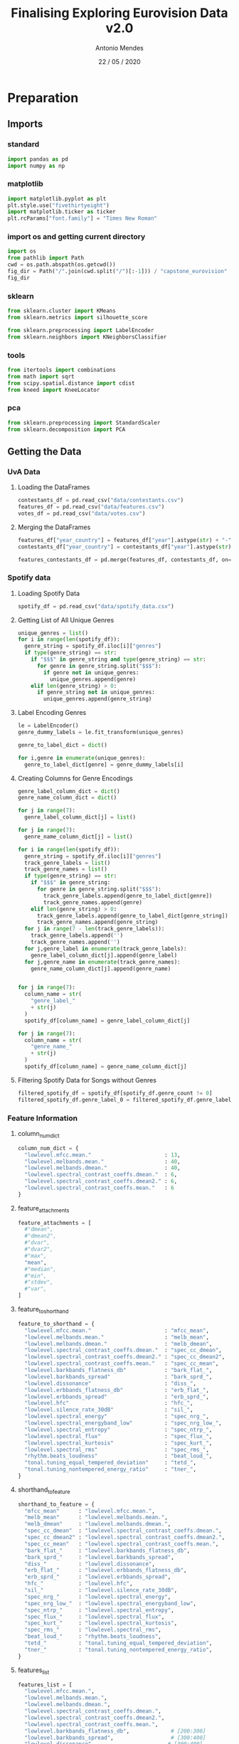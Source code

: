 #+TITLE: Finalising Exploring Eurovision Data  v2.0
#+AUTHOR: Antonio Mendes
#+EMAIL: <antonio.mendes@mlprograms.com>
#+DATE: 22 / 05 / 2020
#+PROPERTY: header-args :exports both :session caps_exp :results value
* Preparation
** Imports
*** standard
#+BEGIN_SRC python 
  import pandas as pd
  import numpy as np
#+END_SRC

#+RESULTS:

*** matplotlib
#+BEGIN_SRC python
  import matplotlib.pyplot as plt
  plt.style.use("fivethirtyeight")
  import matplotlib.ticker as ticker
  plt.rcParams["font.family"] = "Times New Roman"
#+END_SRC

#+RESULTS:

*** import os and getting current directory
#+BEGIN_SRC python
import os
from pathlib import Path
cwd = os.path.abspath(os.getcwd())
fig_dir = Path("/".join(cwd.split("/")[:-1])) / "capstone_eurovision"
fig_dir
#+END_SRC

#+RESULTS:
: /Users/antoniomendes/AUC_code/capstone/capstone_eurovision

*** sklearn
#+BEGIN_SRC python
from sklearn.cluster import KMeans
from sklearn.metrics import silhouette_score

from sklearn.preprocessing import LabelEncoder
from sklearn.neighbors import KNeighborsClassifier
#+END_SRC

#+RESULTS:

*** tools
#+BEGIN_SRC python
from itertools import combinations
from math import sqrt
from scipy.spatial.distance import cdist
from kneed import KneeLocator 
#+END_SRC

#+RESULTS:

*** pca
#+BEGIN_SRC python
from sklearn.preprocessing import StandardScaler
from sklearn.decomposition import PCA
#+END_SRC

#+RESULTS:

** Getting the Data
*** UvA Data
***** Loading the DataFrames
#+BEGIN_SRC python 
contestants_df = pd.read_csv("data/contestants.csv")
features_df = pd.read_csv("data/features.csv")
votes_df = pd.read_csv("data/votes.csv")
#+END_SRC

#+RESULTS:
***** Merging the DataFrames
#+BEGIN_SRC python
features_df["year_country"] = features_df["year"].astype(str) + "-" + features_df["country"]
contestants_df["year_country"] = contestants_df["year"].astype(str) + "-" + contestants_df["from_country"]

features_contestants_df = pd.merge(features_df, contestants_df, on=["year", "year_country"])
#+END_SRC

#+RESULTS:

*** Spotify data 
***** Loading Spotify Data
#+BEGIN_SRC python
spotify_df = pd.read_csv("data/spotify_data.csv")
#+END_SRC

#+RESULTS:

***** Getting List of All Unique Genres
#+BEGIN_SRC python
unique_genres = list()
for i in range(len(spotify_df)):
  genre_string = spotify_df.iloc[i]["genres"]
  if type(genre_string) == str:
    if "$$$" in genre_string and type(genre_string) == str:
      for genre in genre_string.split("$$$"):
        if genre not in unique_genres:
          unique_genres.append(genre)
    elif len(genre_string) > 0:
      if genre_string not in unique_genres:
        unique_genres.append(genre_string)
#+END_SRC

#+RESULTS:

***** Label Encoding Genres
#+BEGIN_SRC python
le = LabelEncoder()
genre_dummy_labels = le.fit_transform(unique_genres)

genre_to_label_dict = dict()

for i,genre in enumerate(unique_genres):
  genre_to_label_dict[genre] = genre_dummy_labels[i]
#+END_SRC

#+RESULTS:

***** Creating Columns for Genre Encodings
#+BEGIN_SRC python
genre_label_column_dict = dict()
genre_name_column_dict = dict()

for j in range(7):
  genre_label_column_dict[j] = list()

for j in range(7):
  genre_name_column_dict[j] = list()

for i in range(len(spotify_df)):
  genre_string = spotify_df.iloc[i]["genres"]
  track_genre_labels = list()
  track_genre_names = list()
  if type(genre_string) == str:
    if "$$$" in genre_string:
      for genre in genre_string.split("$$$"):
        track_genre_labels.append(genre_to_label_dict[genre])
        track_genre_names.append(genre)
    elif len(genre_string) > 0:
      track_genre_labels.append(genre_to_label_dict[genre_string])
      track_genre_names.append(genre_string)
  for j in range(7 - len(track_genre_labels)):
    track_genre_labels.append('')
    track_genre_names.append('')
  for j,genre_label in enumerate(track_genre_labels):
    genre_label_column_dict[j].append(genre_label)
  for j,genre_name in enumerate(track_genre_names):
    genre_name_column_dict[j].append(genre_name)
  

for j in range(7):
  column_name = str(
    "genre_label_"
    + str(j)
  )
  spotify_df[column_name] = genre_label_column_dict[j]

for j in range(7):
  column_name = str(
    "genre_name_"
    + str(j)
  )
  spotify_df[column_name] = genre_name_column_dict[j]
#+END_SRC

#+RESULTS:

***** Filtering Spotify Data for Songs without Genres
#+BEGIN_SRC python
filtered_spotify_df = spotify_df[spotify_df.genre_count != 0]
filtered_spotify_df.genre_label_0 = filtered_spotify_df.genre_label_0.astype(np.int16)
#+END_SRC

#+RESULTS:

*** Feature Information
***** column_num_dict
#+BEGIN_SRC python
column_num_dict = {
  "lowlevel.mfcc.mean."                       : 13,
  "lowlevel.melbands.mean."                   : 40,
  "lowlevel.melbands.dmean."                  : 40,
  "lowlevel.spectral_contrast_coeffs.dmean."  : 6,
  "lowlevel.spectral_contrast_coeffs.dmean2." : 6,
  "lowlevel.spectral_contrast_coeffs.mean."   : 6
}
#+END_SRC

#+RESULTS:

***** feature_attachments
#+BEGIN_SRC python
feature_attachments = [
  #"dmean",
  #"dmean2",
  #"dvar",
  #"dvar2",
  #"max",
  "mean",
  #"median",
  #"min",
  #"stdev",
  #"var",
]
#+END_SRC

#+RESULTS:

***** feature_to_shorthand
#+BEGIN_SRC python
feature_to_shorthand = {
  "lowlevel.mfcc.mean."                       : "mfcc_mean",
  "lowlevel.melbands.mean."                   : "melb_mean",
  "lowlevel.melbands.dmean."                  : "melb_dmean", 
  "lowlevel.spectral_contrast_coeffs.dmean."  : "spec_cc_dmean",
  "lowlevel.spectral_contrast_coeffs.dmean2." : "spec_cc_dmean2",
  "lowlevel.spectral_contrast_coeffs.mean."   : "spec_cc_mean",  
  "lowlevel.barkbands_flatness_db"            : "bark_flat_", 
  "lowlevel.barkbands_spread"                 : "bark_sprd_",
  "lowlevel.dissonance"                       : "diss_",
  "lowlevel.erbbands_flatness_db"             : "erb_flat_",
  "lowlevel.erbbands_spread"                  : "erb_sprd_",
  "lowlevel.hfc"                              : "hfc_",
  "lowlevel.silence_rate_30dB"                : "sil_",
  "lowlevel.spectral_energy"                  : "spec_nrg_",
  "lowlevel.spectral_energyband_low"          : "spec_nrg_low_",
  "lowlevel.spectral_entropy"                 : "spec_ntrp_",
  "lowlevel.spectral_flux"                    : "spec_flux_",
  "lowlevel.spectral_kurtosis"                : "spec_kurt_",
  "lowlevel.spectral_rms"                     : "spec_rms_",
  "rhythm.beats_loudness"                     : "beat_loud_",
  "tonal.tuning_equal_tempered_deviation"     : "tetd_",
  "tonal.tuning_nontempered_energy_ratio"     : "tner_",
}
#+END_SRC

#+RESULTS:
***** shorthand_to_feature
#+BEGIN_SRC python
shorthand_to_feature = {
  "mfcc_mean"      : "lowlevel.mfcc.mean.",
  "melb_mean"      : "lowlevel.melbands.mean.",
  "melb_dmean"     : "lowlevel.melbands.dmean.", 
  "spec_cc_dmean"  : "lowlevel.spectral_contrast_coeffs.dmean.",
  "spec_cc_dmean2" : "lowlevel.spectral_contrast_coeffs.dmean2.",
  "spec_cc_mean"   : "lowlevel.spectral_contrast_coeffs.mean.",  
  "bark_flat_"     : "lowlevel.barkbands_flatness_db", 
  "bark_sprd_"     : "lowlevel.barkbands_spread",
  "diss_"          : "lowlevel.dissonance",
  "erb_flat_"      : "lowlevel.erbbands_flatness_db",
  "erb_sprd_"      : "lowlevel.erbbands_spread",
  "hfc_"           : "lowlevel.hfc",
  "sil_"           : "lowlevel.silence_rate_30dB",
  "spec_nrg_"      : "lowlevel.spectral_energy",
  "spec_nrg_low_"  : "lowlevel.spectral_energyband_low",
  "spec_ntrp_"     : "lowlevel.spectral_entropy",
  "spec_flux_"     : "lowlevel.spectral_flux",
  "spec_kurt_"     : "lowlevel.spectral_kurtosis",
  "spec_rms_"      : "lowlevel.spectral_rms",
  "beat_loud_"     : "rhythm.beats_loudness",
  "tetd_"          : "tonal.tuning_equal_tempered_deviation",
  "tner_"          : "tonal.tuning_nontempered_energy_ratio",
}
#+END_SRC

#+RESULTS:
***** features_list
#+BEGIN_SRC python
features_list = [
  "lowlevel.mfcc.mean.",
  "lowlevel.melbands.mean.",
  "lowlevel.melbands.dmean.",
  "lowlevel.spectral_contrast_coeffs.dmean.",
  "lowlevel.spectral_contrast_coeffs.dmean2.",
  "lowlevel.spectral_contrast_coeffs.mean.",  
  "lowlevel.barkbands_flatness_db",             # [200:300]
  "lowlevel.barkbands_spread",                  # [300:400]
  "lowlevel.dissonance",                       # [300:400]
  "lowlevel.erbbands_flatness_db",             # [700:800]
  "lowlevel.erbbands_spread",                  # [700:800]
  "lowlevel.hfc",                              # [1100:1200]
  "lowlevel.silence_rate_30dB",                # [3200:3300]
  "lowlevel.spectral_energy",                  # [3400:3500]
  "lowlevel.spectral_energyband_low",          # [3400:3500]
  "lowlevel.spectral_entropy",                 # [3450:3550]
  "lowlevel.spectral_flux",                    # [3450:3550]
  "lowlevel.spectral_kurtosis",                # [3450:3550]
  "lowlevel.spectral_rms",                     # [3450:3550]
  "rhythm.beats_loudness",                     # [3550;3700]
  "tonal.tuning_equal_tempered_deviation",     # [4300:4400]
  "tonal.tuning_nontempered_energy_ratio",     # [4300:4400]
]
#+END_SRC

#+RESULTS:

*** get_feature_df()
#+BEGIN_SRC python
def get_feature_df(features):
  all_columns = list()
  all_columns.append("year_country")
  all_columns.append("year")
  all_columns.append("country")
  all_columns.append("place_final")
  all_columns.append("points_final")
  feature_columns = list()
  feature_columns_dict = dict()
  for feat in features:
    feature_columns_dict[feat] = list()
    start_string = feat
    if start_string[-1] == ".":
      for j in range(column_num_dict[feat]):
        full_string = str(
          start_string
          + str(j)
        )
        all_columns.append(full_string)
        feature_columns.append(full_string)
        feature_columns_dict[feat].append(full_string)
    else:
      full_string = start_string
      all_columns.append(full_string)
      feature_columns.append(full_string)
      feature_columns_dict[feat].append(full_string)
  return feature_columns, feature_columns_dict, features_contestants_df[all_columns], features_contestants_df[feature_columns]  
#+END_SRC

#+RESULTS:

*** For comparing labels to song performance 
***** Comparing Spotify Genres to Final Place
****** Plot
#+BEGIN_SRC python :results file
entire_df = pd.merge(features_contestants_df, filtered_spotify_df, on=["year","year_country"])

genres = list()
place_finals = list()
for i in range(len(entire_df)):
  current_genres = entire_df.iloc[i].genres.split("$$$")
  current_place  = entire_df.iloc[i].place_final
  #print("current_place:",current_place)
  for curr_genre in current_genres:
    genres.append(curr_genre)
    place_finals.append(current_place)

genre_df = pd.DataFrame({
  "genre" : genres,
  "place_final" : place_finals
})

genre_df = genre_df.dropna(subset=["place_final"])
genre_df.place_final = genre_df.place_final.astype(np.int8)

grouped_df = genre_df.groupby(["genre"], sort=True).mean()

aggregate_df = pd.DataFrame({
  "genre" : grouped_df.index.to_numpy(),
  "place_final" : grouped_df["place_final"]
})

aggregate_df = aggregate_df.sort_values(by=["place_final"], ascending = False)
aggregate_spotify_df = aggregate_df
fig = plt.figure(figsize=(70,30))
ax = fig.add_subplot(111)

x = np.arange(len(aggregate_df))
y = np.array(aggregate_df.place_final)

ax.scatter(
  x,
  y,
  s=700,
  linewidths=1,
  alpha=0.7,
  edgecolor="k",
  zorder=1,
)

ax.plot(
  x,y, 
  color="orange", 
  linewidth=10,
  zorder=0
)

ax.set_title("Spotify Genre Label vs. Place at Finals", pad=60, fontsize=70)
ax.set_xlabel("Genre Label", labelpad=40, fontsize=60)
ax.set_xticks(x)
ax.set_xticklabels(aggregate_df.genre)


ax.set_ylabel("Place at Finals", labelpad=40, fontsize=60)
ax.tick_params(axis='x', labelsize=20)
plt.setp( ax.xaxis.get_majorticklabels(), rotation=90)

ax.set_xlim(-1,np.max(x) + 1)
ax.set_ylim(-1,np.max(y) + 1)
ax.yaxis.set_major_locator(ticker.MultipleLocator(5))
plt.gcf().subplots_adjust(
  left = 0.1,
  bottom=0.25
)

ax.tick_params(axis='x', labelsize=40)
ax.tick_params(axis='y', labelsize=48)

filename = str(
  "spotify_genre_place_final_sorted" 
  + ".png"
)

plt.savefig(
  fig_dir / "plots" / filename,
  bbox_inches="tight", 
  dpi = fig.dpi,
)
plt.close("all")
fig_dir / "plots" / filename
#+END_SRC

#+RESULTS:
[[file:/Users/antoniomendes/AUC_code/capstone/capstone_eurovision/plots/spotify_genre_place_final_sorted.png]]

****** Top 10 Genres
#+BEGIN_SRC python
top_df = filtered_spotify_df[
  filtered_spotify_df.genre_name_0.isin(aggregate_spotify_df.iloc[-10:].genre)
  | filtered_spotify_df.genre_name_1.isin(aggregate_spotify_df.iloc[-10:].genre)
  | filtered_spotify_df.genre_name_2.isin(aggregate_spotify_df.iloc[-10:].genre)
  | filtered_spotify_df.genre_name_3.isin(aggregate_spotify_df.iloc[-10:].genre)
  | filtered_spotify_df.genre_name_4.isin(aggregate_spotify_df.iloc[-10:].genre)
  | filtered_spotify_df.genre_name_5.isin(aggregate_spotify_df.iloc[-10:].genre)
  | filtered_spotify_df.genre_name_6.isin(aggregate_spotify_df.iloc[-10:].genre)
]

max_genres = 0
for i in range(len(top_df)):
  if len(top_df["genres"].iloc[i].split("$$$")) > max_genres:
    max_genres = len(top_df["genres"].iloc[i].split("$$$"))

top_df[[
  "year",
  "country",
  "genre_name_0",
  "genre_name_1",
  "genre_name_2",
  "genre_name_3",
  "genre_name_4",
]]
#+END_SRC

#+RESULTS:
#+begin_example
     year    country              genre_name_0            genre_name_1      genre_name_2   genre_name_3    genre_name_4
42   2011      Angel               russian pop                                                                         
73   2012     Sweden                electropop                 europop        eurovision    swedish pop                
111  2013     Norway                electropop           norwegian pop                                                 
141  2013      Bonus                  big room               dance pop               edm            pop                
149  2014    Austria                eurovision                   strut                                                 
152  2014     Sweden       classic swedish pop                 europop  swedish idol pop    swedish pop                
186  2015     Sweden                   europop              eurovision  swedish idol pop    swedish pop                
187  2015     Russia                eurovision       russian dance pop       russian pop                               
188  2015      Italy  italian progressive rock            operatic pop                                                 
226  2016    Ukraine                eurovision               tatar pop   ukrainian indie  ukrainian pop  ukrainian rock
227  2016  Australia            australian pop  australian talent show        eurovision    talent show                
228  2016     Russia                eurovision       russian dance pop       russian pop                               
230  2016     Sweden          swedish idol pop                                                                         
264  2016   Interval                   europop              eurovision  swedish idol pop    swedish pop                
273  2017     Sweden                   europop              eurovision  swedish idol pop    swedish pop                
314  2018    Germany                german pop                     pop         viral pop                               
342  2018    Belarus                eurovision       russian dance pop       russian pop  ukrainian pop                
364  2019     Russia                eurovision       russian dance pop       russian pop                               
395  2019    Ukraine                eurovision             russian pop     ukrainian pop                               
#+end_example

****** Bottom 10 Genres
#+BEGIN_SRC python
bot_df = filtered_spotify_df[
  filtered_spotify_df.genre_name_0.isin(  aggregate_spotify_df.iloc[:10].genre)
  | filtered_spotify_df.genre_name_1.isin(aggregate_spotify_df.iloc[:10].genre)
  | filtered_spotify_df.genre_name_2.isin(aggregate_spotify_df.iloc[:10].genre)
  | filtered_spotify_df.genre_name_3.isin(aggregate_spotify_df.iloc[:10].genre)
  | filtered_spotify_df.genre_name_4.isin(aggregate_spotify_df.iloc[:10].genre)
  | filtered_spotify_df.genre_name_5.isin(aggregate_spotify_df.iloc[:10].genre)
  | filtered_spotify_df.genre_name_6.isin(aggregate_spotify_df.iloc[:10].genre)
]

max_genres = 0
for i in range(len(bot_df)):
  if len(bot_df["genres"].iloc[i].split("$$$")) > max_genres:
    max_genres = len(bot_df["genres"].iloc[i].split("$$$"))

bot_df[[
  "year",
  "country",
  "genre_name_0",
  "genre_name_1",
  "genre_name_2",
  "genre_name_3",
]]
#+END_SRC

#+RESULTS:
#+begin_example
     year         country     genre_name_0        genre_name_1    genre_name_2 genre_name_3
38   2010     Switzerland        swiss pop                                                 
55   2011     Switzerland      swiss indie           swiss pop                             
59   2011           Spain   galician indie                                                 
90   2012  United Kingdom  adult standards  brill building pop  easy listening       lounge
128  2013         Finland       eurovision         finnish pop                             
167  2014        Slovenia    slovenian pop      slovenian rock                             
207  2015         Austria     austrian pop          eurovision                             
335  2018         Finland       eurovision    finnish idol pop     finnish pop             
339  2018     Switzerland       eurovision           swiss pop                             
379  2019         Austria     austrian pop                                                 
#+end_example

* Clustering
** KMeans
*** Silhouette Scores
***** Getting Silhouette Scores
****** get_feature_keys()
#+BEGIN_SRC python
def get_feature_keys(features):
  feature_keys = list()
  for feat in features:
    if feat[-1] == ".":
      feature_keys.append(feature_to_shorthand[feat])
    elif feat not in ["tonal.tuning_equal_tempered_deviation", "tonal.tuning_nontempered_energy_ratio"]:
      for attachment in feature_attachments:
        feature_keys.append(
          str(
            feature_to_shorthand[feat]
            + attachment
          )
        )
    else:
      feature_keys.append(feature_to_shorthand[feat])
  return feature_keys
#+END_SRC

#+RESULTS:

****** get_feature_from_key()
#+BEGIN_SRC python
def get_feature_from_key(feature_key):
  if feature_key in ["mfcc_mean", "melb_dmean", "melb_dmean", "spec_cc_deman", "spec_cc_dmean2", "spec_cc_mean"] :
    return get_feature_df([shorthand_to_feature[feature_key]])[3]
  else:
    key_parts = feature_key.split("_")
    attachment = key_parts[-1]
    shorthand_length = len(feature_key) - len(attachment)
    shorthand = feature_key[:shorthand_length]
    feature_column = str(
      shorthand_to_feature[shorthand]
      + "."
      + attachment
    )
    return features_contestants_df[feature_column]
#+END_SRC

#+RESULTS:

****** get_columns_from_keys()
#+BEGIN_SRC python
def get_columns_from_keys(feature_keys):
  #print("GETTING COLUMNS...")
  feature_columns = list()
  for feature_key in feature_keys:
    if feature_key in ["mfcc_mean", "melb_dmean", "melb_dmean", "spec_cc_dmean", "spec_cc_dmean2", "spec_cc_mean"]:
      feat = shorthand_to_feature[feature_key]
      for j in range(column_num_dict[feat]):
        full_string = str(
          feat
          + str(j)
        )
        feature_columns.append(full_string)
    elif feature_key not in ["tetd_", "tner_"]:
      key_parts = feature_key.split("_")
      attachment = key_parts[-1]
      shorthand_length = len(feature_key) - len(attachment)
      shorthand = feature_key[:shorthand_length]
      feature_column = str(
        shorthand_to_feature[shorthand]
        + "."
        + attachment
      )
      feature_columns.append(feature_column)
    else:
      feature_column = shorthand_to_feature[feature_key]
      feature_columns.append(feature_column)
  return feature_columns
#+END_SRC

#+RESULTS:

****** get_silhouette_scores()
#+BEGIN_SRC python
def get_silhouette_scores(features):
  sil_score_dict          = dict()
  total_combinations      = list()
  positive_sil_score_dict = dict()
  best_sil_score_dict     = dict()
  feature_keys = get_feature_keys(features)
  for i in range(2, len(feature_keys) + 1):
    print(i," / ",len(feature_keys))
    curr_combinations = list(combinations(
      feature_keys,
      i
    ))
    for comb in curr_combinations:
      comb = list(comb)
      comb_key = " + ".join(comb)
      total_combinations.append(comb_key)
      sil_score_dict[comb_key] = list()
      X = get_feature_df(get_columns_from_keys(comb))[3]
      for n in range(2,41):
        kmeans = KMeans(n_clusters=n, random_state=0)
        clusters = kmeans.fit(X)
        labels = kmeans.labels_
        sil_score_dict[comb_key].append(silhouette_score(X, labels))
  slopes = list()
  for combination in list(sil_score_dict.keys()):
    average_slope = np.mean(np.gradient(sil_score_dict[combination]))
    if average_slope >= -0.001:
      positive_sil_score_dict[combination] = sil_score_dict[combination]
      slopes.append(np.mean(np.gradient(positive_sil_score_dict[combination])))
  slope_df = pd.DataFrame({
    "key"           : list(positive_sil_score_dict.keys()),
    "average_slope" : slopes
  }).sort_values(by=["average_slope"], ascending=False)
  if len(positive_sil_score_dict) > 10:
    slope_df = slope_df.iloc[:11]
    for key in slope_df["key"]:
      best_sil_score_dict[key] = positive_sil_score_dict[key]
  else:
    for key in slope_df["key"]:
      best_sil_score_dict[key] = positive_sil_score_dict[key]
  return sil_score_dict, positive_sil_score_dict, best_sil_score_dict
#+END_SRC

#+RESULTS:

***** Plotting Silhouette Scores
****** get curr_features_list
#+BEGIN_SRC python
curr_features_list = [
  "lowlevel.barkbands_flatness_db",             # [200:300]
  "lowlevel.barkbands_spread",                  # [300:400]
  "lowlevel.dissonance",                       # [300:400]
  "lowlevel.erbbands_flatness_db",             # [700:800]
  "lowlevel.erbbands_spread",                  # [700:800]
  "lowlevel.hfc",                              # [1100:1200]
  "lowlevel.silence_rate_30dB",                # [3200:3300]
  "lowlevel.spectral_energy",                  # [3400:3500]
  "lowlevel.spectral_energyband_low",          # [3400:3500]
  "lowlevel.spectral_entropy",                 # [3450:3550]
  "lowlevel.spectral_flux",                    # [3450:3550]
  "lowlevel.spectral_kurtosis",                # [3450:3550]
  "lowlevel.spectral_rms",                     # [3450:3550]
  "rhythm.beats_loudness",                     # [3550;3700]
  "tonal.tuning_equal_tempered_deviation",     # [4300:4400]
  "tonal.tuning_nontempered_energy_ratio",     # [4300:4400]
]
#+END_SRC

#+RESULTS:

****** get best_sil_score_dict
#+BEGIN_SRC python
sil_score_dict, positive_sil_score_dict, best_sil_score_dict = get_silhouette_scores(curr_features_list)
#+END_SRC

#+RESULTS:

#+BEGIN_SRC python
best_permutations = list(best_sil_score_dict.keys())
#+END_SRC

#+RESULTS:

****** plot_silhouette()
#+BEGIN_SRC python
def plot_silhouette(permutations, sil_score_dict, clustering_method="kmeans"):
  fig = plt.figure(figsize=(40,32))
  ax = fig.add_subplot(111)
  for i, perm in enumerate(permutations):
    x = np.arange(len(sil_score_dict[perm])) + 2
    y = sil_score_dict[perm]
    if i > 11:
      ax.plot(x, y, label=perm, linewidth=10, linestyle="dashdot", alpha=0.75)
    elif i > 5:
      ax.plot(x, y, label=perm, linewidth=10, linestyle="dashed", alpha=0.75)
    else:
      ax.plot(x, y, label=perm, linewidth=10, alpha=0.75)
  ax.legend(prop={"size" : 40})
  title = str(
    "Relationship between Silhouette Score and Number of Clusters"
    + "\n"
    + "For "
    + clustering_method.title()
  )
  ax.set_title(title, pad=80, fontsize=72)
  ax.set_xlabel("Number of Clusters", labelpad=40, fontsize=60)
  ax.set_ylabel("Silhouette Score", labelpad=40, fontsize=60)
  ax.set_ylim(0,1)
  ax.xaxis.set_major_locator(ticker.MultipleLocator(2))
  ax.tick_params(axis='y', labelsize=48)
  ax.tick_params(axis='x', labelsize=48)
  list_of_key_lists = [key.split(" + ") for key in list(sil_score_dict.keys())]
  list_of_keys = list()
  for key in list(sil_score_dict.keys()):
    list_of_keys.append(key.split(" + "))
  #list_of_keys = list(set(["".join(y.split("_")) for x in list_of_keys for y in x]))
  list_of_keys = list(set([y for x in list_of_keys for y in x]))
  filename = str(
    "sil_scores_"
    + clustering_method
    #+ "_"
    #+ "_".join(list_of_keys)
    + ".png"
  )
  plt.savefig(fig_dir / "plots" / filename, bbox_inches="tight")
  return fig_dir / "plots" / filename
#+END_SRC

#+RESULTS:

#+BEGIN_SRC python :results file
plot_silhouette(best_permutations, best_sil_score_dict)
#+END_SRC

#+RESULTS:
[[file:/Users/antoniomendes/AUC_code/capstone/plots/sil_scores_kmeans.png]]

*** Determining Best Cluster Amount
***** Determining the best number of clusters (Elbow Method)
****** get_distortions_inertias():
#+BEGIN_SRC python
def get_distortions_inertias(feature_keys):
  print("feature_keys:",feature_keys)
  distortions_dict = dict()
  inertias_dict = dict()
  for fks in feature_keys:
    print("fks:",fks)
    distortions_dict[fks] = list()
    inertias_dict[fks]    = list()
    X = get_feature_df(get_columns_from_keys(feature_keys))[3]
    for n in range(2,41):
      kmeans = KMeans(n_clusters=n, random_state=0)
      clusters = kmeans.fit(X)
      distortion = np.sum(np.min(cdist(X, clusters.cluster_centers_,
        "euclidean"),
        axis =1
      ))
      distortions_dict[fks].append(distortion)
      inertias_dict[fks].append(clusters.inertia_)
  return distortions_dict, inertias_dict
#+END_SRC

#+RESULTS:

****** plot_elbow_method()
#+BEGIN_SRC python
def plot_elbow_method(feature_key, method="kmeans"):
  distortions = list()
  inertias = list()
  X = get_feature_df(get_columns_from_keys(feature_key.split(" + ")))[3]
  for n in range(2,41):
    kmeans = KMeans(n_clusters=n, random_state=0)
    clusters = kmeans.fit(X)
    distortion = np.sum(np.min(cdist(X, clusters.cluster_centers_,
      "euclidean"),
      axis =1
    ))
    distortions.append(distortion)
    inertias.append(clusters.inertia_)
  title = str(
    "Elbow Method for"
    + "\n"
    + ", ".join(get_columns_from_keys(feature_key.split(" + ")))
  )
  if method == "pca_kmeans" or method == "pca_hierarchical":
    title = str("Elbow Method for KMeans with PCA clustering")
  fig, ax = plt.subplots(2, 1, sharex=True, sharey=False, figsize=(40,32))
  elbow_types    = ["inertia", "distortion"]
  elbow_features = [inertias, distortions]
  elbow_colors = [
    '008fd5', 
    'fc4f30', 
    'e5ae38', 
    '6d904f', 
    '8b8b8b', 
    '810f7c'
  ]
  knees = list()
  for i,eb in enumerate(elbow_types):
    x = np.arange(len(elbow_features[i])) + 2
    y = elbow_features[i]
    ax[i].plot(
      x, y,
      label = elbow_types[i],
      linewidth = 10,
      color = tuple(int(elbow_colors[i][j:j+2], 16)/256 for j in (0, 2, 4))
    )
    kn = KneeLocator(x,y, curve="convex", direction="decreasing")
    ax[i].vlines(
      kn.knee,
      0,
      max(y),
      linewidth  = 12,
      linestyles = "dashed"
    )
    knees.append(kn.knee)
    fig.text(0.5, 0.02, 'Number of Clusters', ha='center', fontsize =60)
    ax[i].set_ylabel(
      elbow_types[i].title(),
      labelpad = 40,
      fontsize = 60,
    )
    ax[i].xaxis.set_major_locator(ticker.MultipleLocator(2))
    ax[i].tick_params(axis='x', labelsize=32)
    ax[i].set_xticks(x)
    string_labels = list()
    for tick in x:
      if len(str(tick)) == 1:
        string_labels.append(str(tick).zfill(2))
      else:
        string_labels.append(str(tick))
    ax[i].set_xticklabels(string_labels)
    ax[i].tick_params(axis='y', labelsize=48)
  fig.suptitle(
    title, 
    fontsize=72
  )
  filename = str(
    "elbow_"
    + "_".join([key.lower() for key in feature_key.split(" + ")])
    + ".png"
  )
  if method == "pca_kmeans" or method == "pca_hierarchical":
    filename = str(
      "elbow_"
      + "pca_"
      + method.split("_")[1]
      + ".png"
    )
  plt.savefig(fig_dir / "plots" / "elbow" / filename, bbox_inches="tight")
  plt.close("all")
  return knees[0], knees[1], fig_dir / "plots" / "elbow" / filename
#+END_SRC

#+RESULTS:

#+BEGIN_SRC python :results file
for feature_key in list(best_sil_score_dict.keys()):
  plot_elbow_method(feature_key)
#+END_SRC

#+RESULTS:
[[file:/Users/antoniomendes/AUC_code/capstone/plots/elbow_hfc_mean_spec_rms_mean.png]]


#+BEGIN_SRC python :results file
path = ''

inertia_dict = dict()
distortion_dict = dict()

for feature_key in list(best_sil_score_dict.keys()):
  inertia_dict[feature_key], distortion_dict[feature_key], path = plot_elbow_method(feature_key)

path
#+END_SRC

#+RESULTS:
[[file:/Users/antoniomendes/AUC_code/capstone/plots/elbow/elbow_hfc_mean_spec_rms_mean.png]]

*** Comparing Labels to Finals Place
***** Getting and Plotting Labels against =place_final=
****** plot_cluster_performance()
#+BEGIN_SRC python
def plot_cluster_performance(
  merged_df_dict,
  feature_x,
  feature_y,
  feature_z=None,
  feature_v=None,
  clusters=4,
  include_min_max = False,
):
  x = get_feature_from_key(feature_x)
  y = get_feature_from_key(feature_y)
  data = np.array([x,y]).transpose()
  feature_columns = get_columns_from_keys([feature_x, feature_y])
  if feature_z is not None and feature_v is None:
    z = get_feature_from_key(feature_z)
    data = np.array([x,y,z]).transpose()
    feature_columns = get_columns_from_keys([feature_x, feature_y, feature_z]) 
  elif feature_z is not None and feature_v is not None:
    z = get_feature_from_key(feature_z)
    v = get_feature_from_key(feature_v)
    data = np.array([x,y,z,v]).transpose()
    feature_columns = get_columns_from_keys([
      feature_x, 
      feature_y, 
      feature_z,
      feature_v
    ]) 
  feature_df, X = get_feature_df(feature_columns)[2:]
  kmeans   = KMeans(n_clusters=clusters, random_state=0).fit(data)
  labels   = kmeans.labels_
  feature_df["label"] = labels
  merged_feature_df = pd.merge(feature_df, filtered_spotify_df, on=["year","year_country"])
  merged_df_dict[" + ".join(feature_columns)] = merged_feature_df
  merged_feature_df = merged_feature_df.dropna(subset=["place_final"])
  df = pd.DataFrame({
    "label" : merged_feature_df.label,
    "place_final" : merged_feature_df.place_final
  })
  grouped_df = df.groupby(["label"], sort=True).mean()
  average_df = pd.DataFrame({
    "label" : grouped_df.index.to_numpy(),
    "place_final" : grouped_df["place_final"]
  })
  average_df = average_df.sort_values(by=["place_final"], ascending=False)
  fig = plt.figure(figsize=(38,34))
  ax = fig.add_subplot(111)
  x = np.arange(len(average_df))
  y = np.array(average_df["place_final"])
  ax.scatter(
    x,
    y,
    s=2000,
    linewidth=4,
    #alpha=0.6,
    edgecolor="k",
    zorder=1,
    label = "average"
  )
  ax.plot(
    x, y,
    linewidth=10,
    color="orange",
    zorder=0
  )
  if(include_min_max == True):
    grouped_df = df.groupby(["label"], sort=True).max()
    max_df = pd.DataFrame({
      "label" : grouped_df.index.to_numpy(),
      "policy_amnt" : grouped_df["place_final"]
    })
    x = np.arange(len(max_df))
    y = np.array(max_df["place_final"])
    ax.scatter(
      x,
      y,
      s=2000,
      linewidth=4,
      marker="^",
      edgecolor="k",
      zorder=1,
      label="max",
    )
    grouped_df = df.groupby(["label"], sort=True).min()
    min_df = pd.DataFrame({
      "label" : grouped_df.index.to_numpy(),
      "place_final" : grouped_df["place_final"]
    })
    x = np.arange(len(min_df))
    y = np.array(min_df["place_final"])
    ax.scatter(
      x,
      y,
      s=2000,
      linewidth=4,
      marker="v",
      edgecolor="k",
      zorder=1,
      label="min"
    )
    ax.legend(prop={"size" : 40})
  title = str(
    "Relationship between KMeans Labels, from "
    + str(feature_x)
    + "\n"
    + "and "
    + str(feature_y)
    + ", and =place_final"
  )
  if feature_z is not None and feature_v is None:
    title = str(
      "Relationship between KMeans Labels, from "
      + str(feature_x)
      + ",\n"
      + str(feature_y)
      + ", and"
      + str(feature_z)
      + ", and =place_final="
    )
  ax.set_title(title, pad=60, fontsize=70)
  ax.set_xlabel("Label", labelpad=40, fontsize=60)
  ax.set_ylabel("average =place_final=", labelpad=40, fontsize=60)
  if(include_min_max == True):
    ax.set_ylabel("average =place_final=", labelpad=40, fontsize=60)
  ax.set_xlim(
    np.min(x) -0.5,
    np.max(x) + 0.5
  )
  #ax.set_ylim(0, np.max(scatter_y) + 20)
  ax.tick_params(axis="x", labelsize=48)
  if(clusters >= 30):
    font_reduction = 6 * (clusters - 20)/10
    ax.tick_params(axis="x", labelsize=48 - font_reduction)
  ax.tick_params(axis="y", labelsize=48)
  ax.yaxis.set_major_locator(ticker.MultipleLocator(5))
  ax.set_ylim(0,27)
  ax.set_xticks(x)
  string_labels = list()
  for lbl in average_df.label:
    if len(str(lbl)) == 1:
      string_labels.append(str(lbl).zfill(2))
    else:
      string_labels.append(str(lbl))
  ax.set_xticklabels(string_labels)
  #ax.yaxis.set
  filename = str(
    "label_plot_"
    + str(feature_x)
    + "_"
    + str(feature_y)
    + "_"
    + str(clusters)
    + ".png"
  )
  if feature_z is not None:
    filename = str(
      "label_plot_"
      + str(feature_x)
      + "_"
      + str(feature_y)
      + "_"
      + str(feature_z)
      + "_"
      + str(clusters)
      + ".png"
    )
  if(include_min_max == True):
    filename = str(filename[:11] +  "min_max_" + filename[11:])
  print("filename:",filename)
  plt.savefig(fig_dir / "plots" /filename, bbox_inches="tight")
  plt.close("all")
  return fig_dir / "plots" / filename
#+END_SRC

#+RESULTS:
: /Users/antoniomendes/AUC_code/capstone/plots/label_plot_diss_mean_sil_mean_40.png

****** plot_cluter_performance_from_elbow()
#+BEGIN_SRC python
def plot_cluster_performance_from_elbow(
  labels,
  merged_df_dict,
  inertia_dict,
  distortion_dict,
  feature_key,
  method = "kmeans",
  include_min_max = False,
):
  key_split = feature_key.split(" + ")
  features = [get_feature_from_key(f_key) for f_key in feature_key.split(" + ")]
  data = np.array([get_feature_from_key(f_key) for f_key in feature_key.split(" + ")]).transpose()
  feature_columns = get_columns_from_keys(feature_key.split(" + "))
  feature_df = get_feature_df(feature_columns)[2]
  cluster_amount = [inertia_dict[feature_key], distortion_dict[feature_key]]
  fig, ax = plt.subplots(1, 2, sharex=False, sharey=True, figsize=(40, 30))
  elbow_types    = ["inertia", "distortion"]
  elbow_colors = [
    '008fd5', 
    'fc4f30', 
    'e5ae38', 
    '6d904f', 
    '8b8b8b', 
    '810f7c'
  ]
  knees = list()
  for i,eb in enumerate(elbow_types):
    kmeans   = KMeans(n_clusters=cluster_amount[i], random_state=0).fit(data)
    labels   = kmeans.labels_
    feature_df["label"] = labels
    merged_feature_df = pd.merge(feature_df, filtered_spotify_df, on=["year","year_country"])
    merged_df_dict[" + ".join(feature_columns)] = merged_feature_df
    merged_feature_df = merged_feature_df.dropna(subset=["place_final"])
    df = pd.DataFrame({
      "label" : merged_feature_df.label,
      "place_final" : merged_feature_df.place_final
    })
    grouped_df = df.groupby(["label"], sort=True).mean()
    average_df = pd.DataFrame({
      "label" : grouped_df.index.to_numpy(),
      "place_final" : grouped_df["place_final"]
    })
    average_df = average_df.sort_values(by=["place_final"], ascending=False)
    x = np.arange(len(average_df))
    y = np.array(average_df["place_final"])
    ax[i].scatter(
      x,
      y,
      s=2000,
      linewidth=4,
      #alpha=0.6,
      edgecolor="k",
      zorder=1,
      label = "average"
    )
    ax[i].plot(
      x, y,
      linewidth=10,
      color="orange",
      zorder=0
    )
    #ax[i].set_ylabel("=place_final=", labelpad=40, fontsize=60)
    if(include_min_max == True):
      grouped_df = df.groupby(["label"], sort=True).max()
      max_df = pd.DataFrame({
        "label" : grouped_df.index.to_numpy(),
        "policy_amnt" : grouped_df["place_final"]
      })
      x = np.arange(len(max_df))
      y = np.array(max_df["place_final"])
      ax[i].scatter(
        x,
        y,
        s=2000,
        linewidth=4,
        marker="^",
        edgecolor="k",
        zorder=1,
        label="max",
      )
      grouped_df = df.groupby(["label"], sort=True).min()
      min_df = pd.DataFrame({
        "label" : grouped_df.index.to_numpy(),
        "place_final" : grouped_df["place_final"]
      })
      x = np.arange(len(min_df))
      y = np.array(min_df["place_final"])
      ax[i].scatter(
        x,
        y,
        s=2000,
        linewidth=4,
        marker="v",
        edgecolor="k",
        zorder=1,
        label="min"
      )
      ax[i].legend(prop={"size" : 40})
      #ax[i].set_ylabel("average =place_final=", labelpad=40, fontsize=60)
    ax[i].set_xlim(
      np.min(x) -0.5,
      np.max(x) + 0.5
    )
    ax[i].set_title(
      str(
        str(cluster_amount[i]) 
        + " Clusters from " 
        + elbow_types[i]).title(), 
      pad=20, 
      fontsize=60
    ) 
    ax[i].set_xlabel("Label", labelpad=40, fontsize=60)
    ax[i].tick_params(axis="x", labelsize=48)
    if(cluster_amount[i] >= 30):
      font_reduction = 6 * (cluster_amount[i] - 20)/10
      ax[i].tick_params(axis="x", labelsize=48 - font_reduction)
    ax[i].tick_params(axis="y", labelsize=48)
    ax[i].yaxis.set_major_locator(ticker.MultipleLocator(5))
    ax[i].set_ylim(0,27)
    ax[i].set_xticks(x)
    string_labels = list()
    for lbl in average_df.label:
      if len(str(lbl)) == 1:
        string_labels.append(str(lbl).zfill(2))
      else:
        string_labels.append(str(lbl))
    ax[i].set_xticklabels(string_labels)
  first_column   = feature_columns[0]
  other_columns  = feature_columns[1:]
  #final_column   = feature_columns[-1]
  fig.text(0.02, 0.5, 'Place at Finals', va='center', rotation='vertical', fontsize=60)
  title = str(
    "Relationship between KMeans Labels, from "
    + first_column
    + "\n"
    + ", ".join(other_columns)
    + ", and =place_final"
  )
  fig.suptitle(title, y=1.05, fontsize = 72)
  filename = str(
    "label_elbow_plot"
    + "_"
    + "_".join(feature_key.split(" + "))
    + ".png"
  )
  if(include_min_max == True):
    filename = str(filename[:11] +  "min_max_" + filename[11:])
  plt.savefig(fig_dir / "plots" /filename, bbox_inches="tight")
  plt.close("all")
  return merged_df_dict, fig_dir / "plots" / filename
#+END_SRC

#+RESULTS:

****** Getting Cluster Plots
#+BEGIN_SRC python
best_combinations = list(best_sil_score_dict.keys())
merged_df_dict = dict()
inertia_dict = dict()
distortion_dict = dict()
path = ""
#plt.rcParams["font.family"] = "Times New Roman"
for feature_key in best_combinations:
  inertia_dict[feature_key], distortion_dict[feature_key], path = plot_elbow_method(feature_key)
  merged_df_dict, path = plot_cluster_performance_from_elbow(
    merged_df_dict, 
    inertia_dict,
    distortion_dict,
    feature_key
  )

path
#+END_SRC

#+RESULTS:
: /Users/antoniomendes/AUC_code/capstone/plots/label_elbow_plot_hfc_mean_spec_rms_mean.png

*** Label Analysis
***** get_label_df()
#+BEGIN_SRC python
def get_label_df(feature, outlier_label):
  merged_df = merged_df_dict[feature]
  #merged_df["place_final"] = merged_df["place_final"].fillna(0)
  #merged_df = merged_df.dropna(subset=["place_final"])
  outlier_df = merged_df[merged_df[feature_to_label_column[feature]] == outlier_label][[
    "year",
    "track",
    "place_final",
    "genre_name_0",
    "genre_name_1",
    #"genre_name_2",
  ]]
  return outlier_df.sort_values(by=["year"], ascending=True)
#+END_SRC

#+RESULTS:

** PCA KMeans
*** curr_features_list
#+BEGIN_SRC python
curr_features_list = [
  #"lowlevel.mfcc.mean.",
  #"lowlevel.melbands.dmean.",
  #"lowlevel.spectral_contrast_coeffs.dmean.",
  #"lowlevel.spectral_contrast_coeffs.dmean2.",
  #"lowlevel.spectral_contrast_coeffs.mean.",  
  "lowlevel.barkbands_flatness_db",             # [200:300]
  "lowlevel.barkbands_spread",                  # [300:400]
  "lowlevel.dissonance",                       # [300:400]
  "lowlevel.erbbands_flatness_db",             # [700:800]
  "lowlevel.erbbands_spread",                  # [700:800]
  "lowlevel.hfc",                              # [1100:1200]
  "lowlevel.silence_rate_30dB",                # [3200:3300]
  "lowlevel.spectral_energy",                  # [3400:3500]
  "lowlevel.spectral_energyband_low",          # [3400:3500]
  "lowlevel.spectral_entropy",                 # [3450:3550]
  "lowlevel.spectral_flux",                    # [3450:3550]
  "lowlevel.spectral_kurtosis",                # [3450:3550]
  "lowlevel.spectral_rms",                     # [3450:3550]
  "rhythm.beats_loudness",                     # [3550;3700]
  "tonal.tuning_equal_tempered_deviation",     # [4300:4400]
  "tonal.tuning_nontempered_energy_ratio",     # [4300:4400]
]
#+END_SRC

#+RESULTS:

*** Getting Components
***** visualise_pca()
#+BEGIN_SRC python
def visualise_pca(curr_features_list, file_extension="png"):
  X = get_feature_df(get_columns_from_keys(get_feature_keys(curr_features_list)))[3]
  scaler = StandardScaler()
  seg_X = scaler.fit_transform(X)
  #pca = PCA(n_components=2)
  pca = PCA()
  pca.fit(seg_X)
  evr = pca.explained_variance_ratio_
  #return evr.cumsum()
  evr_cumsum = evr.cumsum()
  fig = plt.figure(figsize=(30,30))
  ax = fig.add_subplot(111)
  knee = np.where(evr_cumsum >= 0.8)[0][0] + 1
  ax.vlines(
    knee,
    min(evr_cumsum),
    max(evr_cumsum),
    linewidth = 10,
    linestyles="dashed",
    zorder = 0,
    label = str("0.8 threshold at " + str(knee) + " components")
  )
  ax.plot(
    range(1,len(evr_cumsum) + 1), 
    evr_cumsum, 
    linewidth=10,
    color="orange",
    zorder=1
  )
  ax.scatter(
    range(1,len(evr_cumsum) + 1), 
    evr_cumsum, 
    s=250,
    linewidth=1,
    alpha=0.9,
    edgecolor="k",
    zorder=2
  )
  ax.set_title("PCA Analysis", pad=20, fontsize=72)
  ax.set_xlabel("Components", labelpad=40, fontsize=60)
  ax.set_ylabel("Cummulative Sum of Explained Variance", labelpad=40, fontsize=60)
  ax.tick_params(axis="x", labelsize=48)
  ax.tick_params(axis="y", labelsize=48)
  ax.xaxis.set_major_locator(ticker.MultipleLocator(2))
  ax.set_ylim(0.0, 1.075)
  #ax.set_ylim(0.4, 1.075)
  ax.legend(prop={"size" : 48})
  filename = str(
    "pca_evr_cumsum"
    + "."
    + file_extension
  )
  plt.savefig(
    fig_dir / "plots" / filename,
    bbox_inches="tight",
    dpi=fig.dpi
  )
  X = None
  return knee, fig_dir / "plots" / filename
#+END_SRC

#+RESULTS:

***** running visualise_pca()
#+BEGIN_SRC python :results file
components, path = visualise_pca(curr_features_list)

path
#+END_SRC

#+RESULTS:
[[file:/Users/antoniomendes/AUC_code/capstone/capstone_eurovision/plots/pca_evr_cumsum.png]]

*** Comparing to wihtout PCA
***** plot_silhouette_pca()
#+BEGIN_SRC python
def plot_silhouette_pca(
  features,
  components, 
  method = "pca_kmeans",
  file_extension = "png"
):
  sil_scores_pca                  = list()
  sil_scores_pca_fewer_components = list()
  sil_scores_X                    = list()
  feature_df, X = get_feature_df(get_columns_from_keys(get_feature_keys(features)))[2:]
  feature_columns = get_columns_from_keys(get_feature_keys(features))
  scaler = StandardScaler()
  seg_X = scaler.fit_transform(X)
  for n in range(2,41):
    pca = PCA(n_components = components)
    scores_pca = pca.fit_transform(seg_X)
    model = KMeans(n_clusters=n, random_state=0)
    model = model.fit(scores_pca)
    labels = model.labels_
    sil_scores_pca.append(silhouette_score(scores_pca, labels))  
    pca = PCA(n_components = components - 1)
    scores_pca = pca.fit_transform(seg_X)
    model = KMeans(n_clusters=n, random_state=0)
    model = model.fit(scores_pca)
    labels = model.labels_
    sil_scores_pca_fewer_components.append(silhouette_score(scores_pca, labels))  
    model = model.fit(seg_X)
    labels = model.labels_
    sil_scores_X.append(silhouette_score(X, labels))  
  sil_scores_pca                  = np.array(sil_scores_pca)
  sil_scores_pca_fewer_components = np.array(sil_scores_pca_fewer_components)
  sil_scores_X                    = np.array(sil_scores_X)
  fig = plt.figure(figsize=(40,32))
  ax = fig.add_subplot(111)
  x = np.arange(len(sil_scores_X)) + 2
  y = sil_scores_X
  ax.plot(
    x, y, 
    linewidth=10, 
    alpha=0.75,
    #color = "orange",
    zorder=0,
    label = "Without PCA"
  )
  x = np.arange(len(sil_scores_pca)) + 2
  y = sil_scores_pca
  ax.plot(
    x, y, 
    linewidth=10, 
    alpha=0.75,
    #color = "orange",
    zorder=0,
    label = str(str(components) + " Components")
  )
  print("hello")
  ax.plot(
    x, sil_scores_pca_fewer_components, 
    linewidth=10, 
    alpha=0.75,
    #color = "orange",
    zorder=0,
    label = str(str(components - 1) + " Components")
  )
  print("there")
  ax.legend(prop={'size': 40})
  title = str(
    "Relationship between Silhouette Score and Number of Clusters"
    + "\n"
    + "For "
    + method.split("_")[0].upper()
    + " "
    + method.split("_")[1].title()
  )
  ax.set_title(title, pad=80, fontsize=72)
  ax.set_xlabel("Number of Clusters", labelpad=40, fontsize=60)
  ax.set_ylabel("Silhouette Score", labelpad=40, fontsize=60)
  ax.set_ylim(0,1)
  ax.xaxis.set_major_locator(ticker.MultipleLocator(2))
  ax.yaxis.set_major_locator(ticker.MultipleLocator(0.2))
  ax.tick_params(axis='y', labelsize=48)
  ax.tick_params(axis='x', labelsize=48)
  filename = str(
    "sil_scores_"
    + method
    + "."
    + file_extension
  )
  plt.savefig(
    fig_dir / "plots" / filename, 
    bbox_inches="tight",
    dpi=fig.dpi
  )
  return sil_scores_pca, sil_scores_pca_fewer_components, np.absolute(sil_scores_pca - sil_scores_X), np.absolute(sil_scores_pca_fewer_components - sil_scores_X), fig_dir / "plots" / filename  
#+END_SRC

#+RESULTS:

***** run plot_silhouette_pca()
#+BEGIN_SRC python :results file
pca_kmeans_sil_scores = plot_silhouette_pca(curr_features_list, components)[0]


path = plot_silhouette_pca(curr_features_list, components)[-1]

path
#+END_SRC

#+RESULTS:
[[file:/Users/antoniomendes/AUC_code/capstone/capstone_eurovision/plots/sil_scores_pca_kmeans.png]]

***** plot_silhouette_pca_02()
#+BEGIN_SRC python
def plot_silhouette_pca_02(
  features,
  components, 
  method = "pca_kmeans",
  file_extension = "png"
):
  sil_scores_pca                  = list()
  sil_scores_pca_fewer_components = list()
  sil_scores_X                    = list()
  feature_df, X = get_feature_df(get_columns_from_keys(get_feature_keys(features)))[2:]
  feature_columns = get_columns_from_keys(get_feature_keys(features))
  scaler = StandardScaler()
  seg_X = scaler.fit_transform(X)
  fig = plt.figure(figsize=(40,32))
  ax = fig.add_subplot(111)
  for i in range(len(components) + 1):
    sil_scores = list()
    if i == 0:
      for n in range(2, 41):
        model = KMeans(n_clusters=n, random_state=0)
        model = model.fit(X)
        labels = model.labels_
        sil_scores.append(silhouette_score(X,labels))
        x = np.arange(len(sil_scores)) + 2
        y = sil_scores
      ax.plot(
        x, y, 
        linewidth=10, 
        #alpha=0.75,
        zorder=0,
        label = "Without PCA"
      )
    else: 
      for n in range(2, 41):
        pca = PCA(n_components = components[i-1])
        scores_pca = pca.fit_transform(seg_X)
        model  = KMeans(n_clusters=n, random_state=0)
        model  = model.fit(scores_pca)
        labels = model.labels_
        sil_scores.append(silhouette_score(scores_pca, labels))
      x = np.arange(len(sil_scores)) + 2
      y = sil_scores
      ax.plot(
        x, y, 
        linewidth=10, 
        alpha=0.5,
        label = str(str(components[i-1]) + " Components")
      )
  ax.legend(prop={'size': 60})
  title = str(
    "Relationship between Silhouette Score and Number of Clusters"
    + "\n"
    + "For "
    + method.split("_")[0].upper()
    + " "
    + method.split("_")[1].title()
  )
  ax.set_title(title, pad=80, fontsize=72)
  ax.set_xlabel("Number of Clusters", labelpad=40, fontsize=60)
  ax.set_ylabel("Silhouette Score", labelpad=40, fontsize=60)
  ax.set_ylim(0,1)
  ax.xaxis.set_major_locator(ticker.MultipleLocator(2))
  ax.yaxis.set_major_locator(ticker.MultipleLocator(0.2))
  ax.tick_params(axis='y', labelsize=48)
  ax.tick_params(axis='x', labelsize=48)
  filename = str(
    "sil_scores_multi_"
    + method
    + "."
    + file_extension
  )
  plt.savefig(
    fig_dir / "plots" / filename, 
    bbox_inches="tight",
    dpi=fig.dpi
  )
  return fig_dir / "plots" / filename  
#+END_SRC

#+RESULTS:

***** run plot_silhouette_pca_02()
#+BEGIN_SRC python :results file
plot_silhouette_pca_02(curr_features_list, list(range(2,7)))

components = 2
#+END_SRC

#+RESULTS:
[[file:/Users/antoniomendes/AUC_code/capstone/capstone_eurovision/plots/sil_scores_multi_pca_kmeans.png]]

*** Getting Inertia/Distortion
***** imp_pca_elbow_method()
#+BEGIN_SRC python
def imp_pca_elbow_method(components, curr_features, method="pca_kmeans", file_extension="png"):
  X = get_feature_df(get_columns_from_keys(get_feature_keys(curr_features)))[3]
  scaler = StandardScaler()
  seg_X = scaler.fit_transform(X)
  pca = PCA(n_components = components)
  scores_pca = pca.fit_transform(seg_X)
  distortions = list()
  inertias = list()
  for n in range(2,41):
    model = KMeans(n_clusters=n, random_state=0)
    if method == "pca_hierarchical":
      model = AgglomerativeClustering(n_clusters=n)
    model = model.fit(scores_pca)
    distortion = np.sum(np.min(
      cdist(
        scores_pca, 
        model.cluster_centers_,
        "euclidean"
      ),
      axis =1
    ))
    distortions.append(distortion)
    inertias.append(model.inertia_)
  title = str(
    "Elbow Method for"
    + "\n"
    + ", ".join(get_columns_from_keys(get_feature_keys(curr_features)))
  )
  if method == "pca_kmeans" or method == "pca_hierarchical":
    title = str("Elbow Method for KMeans with PCA clustering")
  fig, ax = plt.subplots(2, 1, sharex=True, sharey=False, figsize=(40,32))
  elbow_types    = ["inertia", "distortion"]
  elbow_features = [inertias, distortions]
  elbow_colors = [
    '008fd5', 
    'fc4f30', 
    'e5ae38', 
    '6d904f', 
    '8b8b8b', 
    '810f7c'
  ]
  knees = list()
  for i,eb in enumerate(elbow_types):
    x = np.arange(len(elbow_features[i])) + 2
    y = elbow_features[i]
    ax[i].plot(
      x, y,
      label = elbow_types[i],
      linewidth = 10,
      color = tuple(int(elbow_colors[i][j:j+2], 16)/256 for j in (0, 2, 4))
    )
    kn = KneeLocator(x,y, curve="convex", direction="decreasing")
    ax[i].vlines(
      kn.knee,
      0,
      max(y),
      linewidth  = 12,
      linestyles = "dashed"
    )
    knees.append(kn.knee)
    fig.text(0.5, 0.02, 'Number of Clusters', ha='center', fontsize =60)
    ax[i].set_ylabel(
      elbow_types[i].title(),
      labelpad = 40,
      fontsize = 60,
    )
    ax[i].xaxis.set_major_locator(ticker.MultipleLocator(2))
    ax[i].tick_params(axis='x', labelsize=40)
    ax[i].set_xticks(x)
    string_labels = list()
    for tick in x:
      if len(str(tick)) == 1:
        string_labels.append(str(tick).zfill(2))
      else:
        string_labels.append(str(tick))
    ax[i].set_xticklabels(string_labels)
    ax[i].tick_params(axis='y', labelsize=48)
  fig.suptitle(
    title, 
    fontsize=72
  )
  filename = str(
    "elbow_"
    #+ "_".join([key.lower() for key in feature_key.split(" + ")])
    + ".png"
  )
  if method == "pca_kmeans" or method == "pca_hierarchical":
    filename = str(
      "elbow_"
      + "pca_"
      + method.split("_")[1]
      + "."
      + file_extension
    )
  plt.savefig(fig_dir / "plots" / "elbow" / filename, bbox_inches="tight")
  plt.close("all")
  return knees[0], knees[1], fig_dir / "plots" / "elbow" / filename
#+END_SRC

#+RESULTS:

***** running imp_pca_elbow_method()
#+BEGIN_SRC python :results file
pca_inertia_clusters, pca_distortion_clusters, path = imp_pca_elbow_method(components, curr_features_list)

path
#+END_SRC

#+RESULTS:
[[file:/Users/antoniomendes/AUC_code/capstone/plots/elbow/elbow_pca_kmeans.pdf]]

*** Plotting Clusters
***** plot_clusters_pca() for inertia + distortion + average
#+BEGIN_SRC python
def plot_clusters_pca_inertia_distortion_average(
  features, components, 
  inertia_clusters, 
  distortion_clusters, 
  method = "pca_kmeans"
):
  merged_df_dict=dict()
  feature_df, X = get_feature_df(get_columns_from_keys(get_feature_keys(features)))[2:]
  feature_columns = get_columns_from_keys(get_feature_keys(features))
  scaler = StandardScaler()
  seg_X = scaler.fit_transform(X)
  pca = PCA(n_components = components)
  scores_pca = pca.fit_transform(seg_X)
  cluster_amount = [inertia_clusters, distortion_clusters]
  cluster_amnt_average = int(np.sum(cluster_amount)/len(cluster_amount))
  #cluster_amnt_average = np.max(cluster_amount) - 1
  #cluster_amnt_average = 40
  cluster_amount.append(cluster_amnt_average)
  fig, ax = plt.subplots(1, 3, sharex=False, sharey=True, figsize=(50, 30))
  elbow_types    = ["inertia", "distortion", "average"]
  elbow_colors = [
    '008fd5', 
    'fc4f30', 
    'e5ae38', 
    '6d904f', 
    '8b8b8b', 
    '810f7c'
  ]
  for i,eb in enumerate(elbow_types):
    #model = KMeans(n_clusters=cluster_amount[i], random_state=0).fit(seg_X)
    model = KMeans(n_clusters=cluster_amount[i], random_state=0).fit(scores_pca)
    if method == "pca_hierarchical":
      model = AgglomerativeClustering(n_clusters=cluster_amount[i]).fit(seg_X)
    labels   = model.labels_
    feature_df["label"] = labels
    merged_feature_df = pd.merge(feature_df, filtered_spotify_df, on=["year","year_country"])
    merged_df_dict[elbow_types[i]] = merged_feature_df
    merged_feature_df = merged_feature_df.dropna(subset=["place_final"])
    df = pd.DataFrame({
      "label" : merged_feature_df.label,
      "place_final" : merged_feature_df.place_final
    })
    grouped_df = df.groupby(["label"], sort=True).mean()
    average_df = pd.DataFrame({
      "label" : grouped_df.index.to_numpy(),
      "place_final" : grouped_df["place_final"]
    })
    average_df = average_df.sort_values(by=["place_final"], ascending=False)
    x = np.arange(len(average_df))
    y = np.array(average_df["place_final"])
    ax[i].scatter(
      x,
      y,
      s=2000,
      linewidth=4,
      #alpha=0.6,
      edgecolor="k",
      zorder=1,
    )
    ax[i].plot(
      x, y,
      linewidth=10,
      color="orange",
      zorder=0
    )
    ax[i].set_xlim(
      np.min(x) -0.5,
      np.max(x) + 0.5
    )
    ax[i].set_title(
      str(
        str(cluster_amount[i]) 
        + " Clusters from " 
        + elbow_types[i]).title(), 
      pad=20, 
      fontsize=60
    ) 
    ax[i].set_xlabel("Label", labelpad=40, fontsize=60)
    ax[i].tick_params(axis="x", labelsize=42)
    if(cluster_amount[i] >= 30):
      font_reduction = 6 * (cluster_amount[i] - 20)/10
      ax[i].tick_params(axis="x", labelsize=48 - font_reduction)
    ax[i].tick_params(axis="y", labelsize=48)
    ax[i].yaxis.set_major_locator(ticker.MultipleLocator(5))
    ax[i].set_ylim(0,27)
    ax[i].set_xticks(x)
    string_labels = list()
    for lbl in average_df.label:
      if len(str(lbl)) == 1:
        string_labels.append(str(lbl).zfill(2))
      else:
        string_labels.append(str(lbl))
    ax[i].set_xticklabels(string_labels)
  fig.text(0.02, 0.5, 'Place at Finals', va='center', rotation='vertical', fontsize=60)
  title = str(
    "Relationship between "
    + method.split("_")[0].upper()
    + " "
    + method.split("_")[1].title()
    + "\n"
    + "Labels and Place at Finals"
  )
  fig.suptitle(title, y=1.05, fontsize = 72)
  filename = str(
    "label_plot"
    + "_"
    + method
    + "_"
    + "_".join(elbow_types)
    + "_"
    + str(cluster_amnt_average)
    + ".png"
  )
  plt.savefig(fig_dir / "plots" /filename, bbox_inches="tight")
  plt.close("all")
  return labels, cluster_amnt_average, fig_dir / "plots" / filename
#+END_SRC

 #+RESULTS:
***** plot_clusters_pca() for inertia + distortion + between
#+BEGIN_SRC python
def plot_clusters_pca_inertia_distortion_between(
  features, components, 
  inertia_clusters, 
  distortion_clusters, 
  method = "pca_kmeans",
  between_value = None,
  file_extension = "png"
):
  merged_df_dict=dict()
  feature_df, X = get_feature_df(get_columns_from_keys(get_feature_keys(features)))[2:]
  feature_columns = get_columns_from_keys(get_feature_keys(features))
  scaler = StandardScaler()
  seg_X = scaler.fit_transform(X)
  pca = PCA(n_components = components)
  scores_pca = pca.fit_transform(seg_X)
  cluster_amount = [inertia_clusters, distortion_clusters]
  cluster_amnt_between = int(np.sum(cluster_amount)/len(cluster_amount))
  if between_value is not None:
    cluster_amnt_between = between_value
  cluster_amount.append(cluster_amnt_between)
  fig, ax = plt.subplots(1, 3, sharex=False, sharey=True, figsize=(50, 30))
  elbow_types    = ["inertia", "distortion", "between"]
  elbow_colors = [
    '008fd5', 
    'fc4f30', 
    'e5ae38', 
    '6d904f', 
    '8b8b8b', 
    '810f7c'
  ]
  for i,eb in enumerate(elbow_types):
    model = KMeans(n_clusters=cluster_amount[i], random_state=0).fit(scores_pca)
    labels   = model.labels_
    feature_df["label"] = labels
    merged_feature_df = pd.merge(feature_df, filtered_spotify_df, on=["year","year_country"])
    merged_df_dict[elbow_types[i]] = merged_feature_df
    merged_feature_df = merged_feature_df.dropna(subset=["place_final"])
    df = pd.DataFrame({
      "label" : merged_feature_df.label,
      "place_final" : merged_feature_df.place_final
    })
    grouped_df = df.groupby(["label"], sort=True).mean()
    average_df = pd.DataFrame({
      "label" : grouped_df.index.to_numpy(),
      "place_final" : grouped_df["place_final"]
    })
    average_df = average_df.sort_values(by=["place_final"], ascending=False)
    x = np.arange(len(average_df))
    y = np.array(average_df["place_final"])
    ax[i].scatter(
      x,
      y,
      s=2000,
      linewidth=4,
      #alpha=0.6,
      edgecolor="k",
      zorder=1,
    )
    ax[i].plot(
      x, y,
      linewidth=10,
      color="orange",
      zorder=0
    )
    ax[i].set_xlim(
      np.min(x) -0.5,
      np.max(x) + 0.5
    )
    ax[i].set_title(
      str(
        str(cluster_amount[i]) 
        + " Clusters from " 
        + elbow_types[i]).title(), 
      pad=20, 
      fontsize=60
    ) 
    ax[i].set_xlabel("Label", labelpad=40, fontsize=60)
    ax[i].tick_params(axis="x", labelsize=48)
    if(cluster_amount[i] >= 30):
      font_reduction = 8 * (cluster_amount[i] - 20)/10
      ax[i].tick_params(axis="x", labelsize=48 - font_reduction)
    ax[i].tick_params(axis="y", labelsize=48)
    ax[i].yaxis.set_major_locator(ticker.MultipleLocator(5))
    ax[i].set_ylim(0,27)
    ax[i].set_xticks(x)
    string_labels = list()
    for lbl in average_df.label:
      if len(str(lbl)) == 1:
        string_labels.append(str(lbl).zfill(2))
      else:
        string_labels.append(str(lbl))
    ax[i].set_xticklabels(string_labels)
  fig.text(0.02, 0.5, 'Place at Finals', va='center', rotation='vertical', fontsize=60)
  title = str(
    "Relationship between "
    + method.split("_")[0].upper()
    + " "
    + method.split("_")[1].title()
    + "\n"
    + "Labels and Place at Finals"
  )
  fig.suptitle(title, y=1.05, fontsize = 72)
  filename = str(
    "label_plot"
    + "_"
    + method
    + "_"
    + "_".join(elbow_types)
    + "_"
    + str(cluster_amnt_between)
    + "."
    + file_extension
  )
  plt.savefig(fig_dir / "plots" /filename, bbox_inches="tight")
  plt.close("all")
  return labels, cluster_amnt_between, fig_dir / "plots" / filename
#+END_SRC

#+RESULTS:

***** running plot_clusters_pca() between
#+BEGIN_SRC python :results file
labels, cluster_amnt_between, path = plot_clusters_pca_inertia_distortion_between(
  curr_features_list, 
  components, 
  pca_inertia_clusters, 
  pca_distortion_clusters,
  between_value = 10
)

labels, cluster_amnt_between, path = plot_clusters_pca_inertia_distortion_between(
  curr_features_list, 
  components, 
  pca_inertia_clusters, 
  pca_distortion_clusters,
)

labels, cluster_amnt_between, path = plot_clusters_pca_inertia_distortion_between(
  curr_features_list, 
  components, 
  pca_inertia_clusters, 
  pca_distortion_clusters,
  between_value = 12
)

path
#+END_SRC

#+RESULTS:
[[file:/Users/antoniomendes/AUC_code/capstone/capstone_eurovision/plots/label_plot_pca_kmeans_inertia_distortion_between_12.png]]

***** plot_clusters_pca_all()
#+BEGIN_SRC python
def plot_clusters_pca_all(
  features, components, 
  inertia_clusters, 
  distortion_clusters, 
  method = "pca_kmeans",
  file_extension = "png"
):
  feature_df, X = get_feature_df(get_columns_from_keys(get_feature_keys(features)))[2:]
  feature_columns = get_columns_from_keys(get_feature_keys(features))
  scaler = StandardScaler()
  seg_X = scaler.fit_transform(X)
  pca = PCA(n_components = components)
  scores_pca = pca.fit_transform(seg_X)
  cluster_amount = [inertia_clusters, distortion_clusters]
  values_between = [np.min(cluster_amount) + i for i in range(1, (np.max(cluster_amount) - np.min(cluster_amount)))]
  fig, ax = plt.subplots(
    len(values_between), 3, 
    sharex=False, 
    #sharey=True, 
    sharey=False,
    figsize=(30 * len(values_between), 40 * len(values_between))
  )
  elbow_types    = ["inertia", "distortion", "between"]
  elbow_colors = [
    '008fd5', 
    'fc4f30', 
    'e5ae38', 
    '6d904f', 
    '8b8b8b', 
    '810f7c'
  ]
  for i, cluster_value in enumerate(values_between):
    cluster_sizes = [inertia_clusters, distortion_clusters, cluster_value]
    for j, eb in enumerate(elbow_types):
      model = KMeans(n_clusters=cluster_sizes[j], random_state=0).fit(scores_pca)
      labels   = model.labels_
      feature_df["label"] = labels
      merged_feature_df = pd.merge(feature_df, filtered_spotify_df, on=["year","year_country"])
      merged_feature_df = merged_feature_df.dropna(subset=["place_final"])
      df = pd.DataFrame({
        "label" : merged_feature_df.label,
        "place_final" : merged_feature_df.place_final
      })
      grouped_df = df.groupby(["label"], sort=True).mean()
      average_df = pd.DataFrame({
        "label" : grouped_df.index.to_numpy(),
        "place_final" : grouped_df["place_final"]
      })
      average_df = average_df.sort_values(by=["place_final"], ascending=False)
      x = np.arange(len(average_df))
      y = np.array(average_df["place_final"])
      ax[i,j].scatter(
        x,
        y,
        s=2000,
        linewidth=4,
        #alpha=0.6,
        edgecolor="k",
        zorder=1,
      )
      ax[i,j].plot(
        x, y,
        linewidth=10,
        color="orange",
        zorder=0
      )
      ax[i,j].set_xlim(
        np.min(x) -0.5,
        np.max(x) + 0.5
      )
      plot_title = str(
        str(cluster_sizes[j]) 
        + " Clusters from " 
        + elbow_types[j]
      ).title()
      ax[i,j].set_title(
        plot_title, 
        pad=20, 
        fontsize=72
      ) 
      #if((i+1) == len(values_between)):
      ax[i,j].set_xlabel("Label", labelpad=40, fontsize=60)
      if(j == 0):
        ax[i,j].set_ylabel("Place at Finals", labelpad=40, fontsize=60)
      ax[i,j].tick_params(axis="x", labelsize=48)
      if(cluster_sizes[j] >= 30):
        font_reduction = 8 * (cluster_sizes[h] - 20)/10
        ax[i,j].tick_params(axis="x", labelsize=48 - font_reduction)
      ax[i,j].tick_params(axis="y", labelsize=48)
      ax[i,j].yaxis.set_major_locator(ticker.MultipleLocator(5))
      ax[i,j].set_ylim(0,27)
      ax[i,j].set_xticks(x)
      string_labels = list()
      for lbl in average_df.label:
        if len(str(lbl)) == 1:
          string_labels.append(str(lbl).zfill(2))
        else:
          string_labels.append(str(lbl))
      ax[i,j].set_xticklabels(string_labels)
  title = str(
    "Relationship between "
    + method.split("_")[0].upper()
    + " "
    + method.split("_")[1].title()
    + "\n"
    + "Labels and Place at Finals"
  )
  fig.suptitle(title, y=0.925, fontsize = 100)
  plt.subplots_adjust(hspace = 0.6, wspace=0.1)
  r = fig.canvas.get_renderer()
  get_bbox = lambda axis: axis.get_tightbbox(r).transformed(fig.transFigure.inverted())
  bboxes = np.array(list(map(get_bbox, ax.flat)), mtrans.Bbox).reshape(ax.shape)
  #Get the minimum and maximum extent, get the coordinate half-way between those
  xmax = np.array(list(map(lambda b: b.y1, bboxes.flat))).reshape(ax.shape).max(axis=0)[0]
  xmin = np.array(list(map(lambda b: b.y0, bboxes.flat))).reshape(ax.shape).min(axis=0)[0]
  ymax = np.array(list(map(lambda b: b.y1, bboxes.flat))).reshape(ax.shape).max(axis=1)
  ymin = np.array(list(map(lambda b: b.y0, bboxes.flat))).reshape(ax.shape).min(axis=1)
  ys = np.c_[ymax[1:], ymin[:-1]].mean(axis=1)
  # Draw a horizontal lines at those coordinates
  fivethirtyeight_colors = [
    '008fd5', # blue
    'fc4f30', # red
    'e5ae38', # yellow
    '6d904f', # green
    '8b8b8b', # gray
    'bbbbbb', # lightgray
    'cfcfcf', # lightlightgray
    '810f7c', # purple
  ]
  for y in ys:
    line = plt.Line2D(
      [xmin,xmax], [y,y], 
      linewidth=10, 
      linestyle="dashed", 
      transform=fig.transFigure, 
      color="#bbbbbb"
    )
    fig.add_artist(line)
  for i in range(len(values_between)):
    values_between[i] = str(values_between[i])
  filename = str(
    "label_plot"
    + "_"
    + method
    + "_"
    + "_".join(elbow_types)
    + "_"
    + "_".join(values_between)
    + "."
    + file_extension
  )
  filename="test_2.png"
  plt.savefig(
    fig_dir / "plots" /filename, 
    bbox_inches="tight",
    dpi = fig.dpi//3.5
  )
  plt.close("all")
  return fig_dir / "plots" / filename
#+END_SRC

#+RESULTS:
: /Users/antoniomendes/AUC_code/capstone/capstone_eurovision/plots/test_2.png

***** running plot_clusters_pca_all
#+BEGIN_SRC python :results file
plot_clusters_pca_all(curr_features_list, components, 9, 13)
#+END_SRC

#+RESULTS:

***** boxplot_pca()
#+BEGIN_SRC python
def boxplot_pca(
  features, 
  components, 
  cluster_amount,
  method = "pca_kmeans",
  file_extension = "png"
):
  feature_df, X = get_feature_df(get_columns_from_keys(get_feature_keys(features)))[2:]
  feature_columns = get_columns_from_keys(get_feature_keys(features))
  scaler = StandardScaler()
  seg_X = scaler.fit_transform(X)
  pca = PCA(n_components = components)
  scores_pca = pca.fit_transform(seg_X)
  fig = plt.figure(figsize=(40, 30))
  ax  = fig.add_subplot(111)
  model = KMeans(n_clusters=cluster_amount, random_state=0).fit(scores_pca)
  labels   = model.labels_
  feature_df["label"] = labels
  merged_feature_df = pd.merge(feature_df, filtered_spotify_df, on=["year","year_country"])
  merged_feature_df = merged_feature_df.dropna(subset=["place_final"])
  df = pd.DataFrame({
    "label" : merged_feature_df.label,
    "place_final" : merged_feature_df.place_final
  })
  grouped_df = df.groupby(["label"], sort=True).mean()
  average_df = pd.DataFrame({
    "label" : grouped_df.index.to_numpy(),
    "place_final" : grouped_df["place_final"]
  })
  average_df = average_df.sort_values(by=["place_final"], ascending=False)
  input_list = list()
  label_list = list()
  for i,lbl in enumerate(average_df.label):
    label_list.append(lbl)
    input_list.append(np.array(df[df.label == lbl].place_final))
  fivethirtyeight_colors = [
    '008fd5', # blue
    'fc4f30', # red
    'e5ae38', # yellow
    '6d904f', # green
    '8b8b8b', # gray
    'bbbbbb', # lightgray
    'cfcfcf', # lightlightgray
    '810f7c', # purple
  ]
  rgb_colors = list()
  for color in fivethirtyeight_colors:
    rgb_colors.append(tuple(int(color[j:j+2], 16)/256 for j in (0, 2, 4)))
  #print("rgb_colors:",rgb_colors)
  bp = ax.boxplot(
   input_list,
   boxprops     = dict(linewidth=10, color=rgb_colors[5]),
   flierprops   = dict(marker='o', markersize=50, markerfacecolor=rgb_colors[1], alpha=0.0),
   medianprops  = dict(linestyle='-.',linewidth=5, color=rgb_colors[0], alpha=0.0),
   meanprops    = dict(marker='X', markersize=50, color=rgb_colors[2], alpha=0.0),
   whiskerprops = dict(linestyle='-', linewidth=10, color=rgb_colors[4]),
   capprops     = dict(linewidth=10, color=rgb_colors[5]),
   showmeans = True,
   zorder = 1,
  )
  min_values = list()
  first_qrt  = list()
  third_qrt  = list()
  max_values = list()
  for i in range(0,len(bp["whiskers"]), 2):
    min_values.append(bp["whiskers"][i].get_data()[1][1])
    first_qrt.append(bp["whiskers"][i].get_data()[1][0])
    third_qrt.append(bp["whiskers"][i + 1].get_data()[1][0])
    max_values.append(bp["whiskers"][i + 1].get_data()[1][1])
  x = list()
  medians = list()
  for i, median in enumerate(bp["medians"]):
    x.append(median.get_data()[0])
    medians.append(bp["medians"][i].get_data()[1])
  medians = np.array(medians)
  for i in range(0, len(x)):
    ax.plot(
      x[i], medians[i],
      linewidth = 5,
      linestyle = '-.',
      color = rgb_colors[0],
    )
    if i == 0:
      ax.plot(
        x[i], medians[i],
        linewidth = 5,
        linestyle = '-.',
        color = rgb_colors[0],
        label = "median",
      )
  means = list()
  for i, mean in enumerate(bp["means"]):
    means.append([
      bp["means"][i].get_data()[0],
      bp["means"][i].get_data()[1]
    ])
  means = np.array(means)
  ax.scatter(
    means[:,0], means[:,1],
    s = 3000,
    marker = "X",
    c = rgb_colors[2],
    alpha = 0.75,
    label = "mean",
  )
  fliers = list()
  flier_count = 0
  for i, flier in enumerate(bp["fliers"]):
    if(len(bp["fliers"][i].get_data()[0]) > 0):
      flier_count += 1
      fliers.append([bp["fliers"][i].get_data()[0], bp["fliers"][i].get_data()[1]])
  fliers = np.array(fliers)
  if flier_count > 0:
    print("outliers exists!")
    ax.scatter(
      fliers[:,0], fliers[:,1],
      s = 1000,
      marker = "o",
      c = rgb_colors[1],
      linewidth = 3,
      edgecolor=rgb_colors[4],
      alpha = 0.75,
      label = "outlier"
    )
  print("there")
  ax.legend(prop={'size': 48})
  title = str(
    "Relationship between "
    + method.split("_")[0].upper()
    + " "
    + method.split("_")[1].title()
    + "\n"
    + "Labels and Place at Finals"
    + " for "
    + str(cluster_amount)
    + " Clusters"
  )
  ax.set_title(title, pad=20, fontsize = 72)
  ax.set_xlabel("Label", labelpad=40, fontsize=60)
  ax.set_ylabel("Place at Finals", labelpad=40, fontsize = 60)
  string_labels = list()
  for lbl in label_list:
    if len(str(lbl)) == 1:
      string_labels.append(str(lbl).zfill(2))
    else:
      string_labels.append(str(lbl))
  ax.set_xticks(np.arange(len(label_list)) + 1)
  ax.set_xticklabels(string_labels)
  ax.tick_params(axis="x", labelsize=48)
  ax.tick_params(axis="y", labelsize=48)
  ax.set_ylim(-2,28)
  ax.yaxis.set_major_locator(ticker.MultipleLocator(5))
  filename = str(
    "boxplot"
    + "_"
    + method
    + "_"
    + str(cluster_amount)
    + "."
    + file_extension
  )
  plt.savefig(fig_dir / "plots"/ filename, bbox_inches="tight")
  return labels, min_values, first_qrt, third_qrt, max_values, medians, means, fliers, fig_dir / "plots"/ filename
#+END_SRC

#+RESULTS:

***** running boxplot_pca()
#+BEGIN_SRC python :results file
labels, min_values, first_qrt, third_qrt, max_values, medians, means, fliers, path = boxplot_pca(
  curr_features_list, 
  components, 
  9
)

labels, min_values, first_qrt, third_qrt, max_values, medians, means, fliers, path = boxplot_pca(
  curr_features_list, 
  components, 
  10
)

labels, min_values, first_qrt, third_qrt, max_values, medians, means, fliers, path = boxplot_pca(
  curr_features_list, 
  components, 
  11
)

labels, min_values, first_qrt, third_qrt, max_values, medians, means, fliers, path = boxplot_pca(
  curr_features_list, 
  components, 
  12
)

labels, min_values, first_qrt, third_qrt, max_values, medians, means, fliers, path = boxplot_pca(
  curr_features_list, 
  components, 
  13
)

path
#+END_SRC

#+RESULTS:

***** boxplot_pca_all()
#+BEGIN_SRC python
def boxplot_pca_all(
  features, 
  components, 
  cluster_set,
  method = "pca_kmeans",
  file_extension = "png"
):
  size = len(cluster_set)
  rows = (size // 2) + size % 2
  fig, ax = plt.subplots(rows, 2, sharex=False, sharey=False, figsize=(40 * rows, 30 * rows))
  for i in range(size):
    row = i // 2
    col = i % 2
    feature_df, X = get_feature_df(get_columns_from_keys(get_feature_keys(features)))[2:]
    feature_columns = get_columns_from_keys(get_feature_keys(features))
    scaler = StandardScaler()
    seg_X = scaler.fit_transform(X)
    pca = PCA(n_components = components)
    scores_pca = pca.fit_transform(seg_X)
    model = KMeans(n_clusters=cluster_set[i], random_state=0).fit(scores_pca)
    labels   = model.labels_
    feature_df["label"] = labels
    merged_feature_df = pd.merge(feature_df, filtered_spotify_df, on=["year","year_country"])
    merged_feature_df = merged_feature_df.dropna(subset=["place_final"])
    df = pd.DataFrame({
      "label" : merged_feature_df.label,
      "place_final" : merged_feature_df.place_final
    })
    grouped_df = df.groupby(["label"], sort=True).mean()
    average_df = pd.DataFrame({
      "label" : grouped_df.index.to_numpy(),
      "place_final" : grouped_df["place_final"]
    })
    average_df = average_df.sort_values(by=["place_final"], ascending=False)
    input_list = list()
    label_list = list()
    for j,lbl in enumerate(average_df.label):
      label_list.append(lbl)
      input_list.append(np.array(df[df.label == lbl].place_final))
    fivethirtyeight_colors = [
      '008fd5', # blue
      'fc4f30', # red
      'e5ae38', # yellow
      '6d904f', # green
      '8b8b8b', # gray
      'bbbbbb', # lightgray
      'cfcfcf', # lightlightgray
      '810f7c', # purple
    ]
    rgb_colors = list()
    for color in fivethirtyeight_colors:
      rgb_colors.append(tuple(int(color[j:j+2], 16)/256 for j in (0, 2, 4)))
    #print("rgb_colors:",rgb_colors)
    bp = ax[row, col].boxplot(
      input_list,
      boxprops     = dict(linewidth=10, color=rgb_colors[5]),
      flierprops   = dict(marker='o', markersize=50, markerfacecolor=rgb_colors[1], alpha=0.0),
      medianprops  = dict(linestyle='-.',linewidth=5, color=rgb_colors[0], alpha=0.0),
      meanprops    = dict(marker='X', markersize=50, color=rgb_colors[2], alpha=0.0),
      whiskerprops = dict(linestyle='-', linewidth=10, color=rgb_colors[4]),
      capprops     = dict(linewidth=10, color=rgb_colors[5]),
      showmeans = True,
      zorder = 1,
    )
    min_values = list()
    first_qrt  = list()
    third_qrt  = list()
    max_values = list()
    for j in range(0,len(bp["whiskers"]), 2):
      min_values.append(bp["whiskers"][j].get_data()[1][1])
      first_qrt.append(bp["whiskers"][j].get_data()[1][0])
      third_qrt.append(bp["whiskers"][j + 1].get_data()[1][0])
      max_values.append(bp["whiskers"][j + 1].get_data()[1][1])
    x = list()
    medians = list()
    for j, median in enumerate(bp["medians"]):
      x.append(median.get_data()[0])
      medians.append(bp["medians"][j].get_data()[1])
    medians = np.array(medians)
    for j in range(0, len(x)):
      ax[row, col].plot(
        x[j], medians[j],
        linewidth = 5,
        linestyle = '-.',
        color = rgb_colors[0],
      )
      if j == 0:
        ax[row, col].plot(
        x[j], medians[j],
        linewidth = 5,
        linestyle = '-.',
        color = rgb_colors[0],
        label = "median",
      )
    means = list()
    for j, mean in enumerate(bp["means"]):
      means.append([
        bp["means"][j].get_data()[0],
        bp["means"][j].get_data()[1]
      ])
    means = np.array(means)
    ax[row, col].scatter(
      means[:,0], means[:,1],
      s = 3000,
      marker = "X",
      c = rgb_colors[2],
      alpha = 0.75,
      label = "mean",
    )
    fliers = list()
    flier_count = 0
    for j, flier in enumerate(bp["fliers"]):
      if(len(bp["fliers"][j].get_data()[0]) > 0):
        flier_count += 1
        fliers.append([bp["fliers"][j].get_data()[0], bp["fliers"][j].get_data()[1]])
    fliers = np.array(fliers)
    if flier_count > 0:
      print("outliers exists!")
      ax[row, col].scatter(
        fliers[:,0], fliers[:,1],
        s = 1000,
        marker = "o",
        c = rgb_colors[1],
        linewidth = 3,
        edgecolor=rgb_colors[4],
        alpha = 0.75,
        label = "outlier"
      )
    ax[row, col].legend(prop={'size': 48})
    title = str(
      str(cluster_set[i])
      + " Clusters"
    )
    ax[row, col].set_title(title, pad=10, fontsize = 60)
    ax[row, col].set_xlabel("Label", labelpad=40, fontsize=60)
    ax[row, col].set_ylabel("Place at Finals", labelpad=40, fontsize = 60)
    string_labels = list()
    for lbl in label_list:
      if len(str(lbl)) == 1:
        string_labels.append(str(lbl).zfill(2))
      else:
        string_labels.append(str(lbl))
    ax[row, col].set_xticks(np.arange(len(label_list)) + 1)
    ax[row, col].set_xticklabels(string_labels)
    ax[row, col].tick_params(axis="x", labelsize=48)
    ax[row, col].tick_params(axis="y", labelsize=48)
    ax[row, col].set_ylim(-2,28)
    ax[row, col].yaxis.set_major_locator(ticker.MultipleLocator(5))
  plt.subplots_adjust(hspace = 0.4)
  fig.suptitle(
    str(
      "Relationship between "
      + method.split("_")[0].upper()
      + " "
      + method.split("_")[1].title()
      + "\n"
      + "Labels and Place at Finals"
    ), 
    y=0.95, 
    fontsize = 72
  )
  for i in range(len(cluster_set)):
    cluster_set[i] = str(cluster_set[i])
  filename = str(
    "boxplot"
    + "_"
    + method
    + "_"
    + "_".join(cluster_set)
    + "."
    + file_extension
  )
  #filename = "test.png"
  plt.savefig(fig_dir / "plots"/ filename, bbox_inches="tight")
  plt.close("all")
  return labels, min_values, first_qrt, third_qrt, max_values, medians, means, fliers, fig_dir / "plots"/ filename
#+END_SRC

#+RESULTS:

***** running boxplot_pca_all
#+BEGIN_SRC python :results file
labels, min_values, first_qrt, third_qrt, max_values, medians, means, fliers, path = boxplot_pca_all(
  curr_features_list, 
  components, 
  [i for i in range(9,14)]
)

path
#+END_SRC

#+RESULTS:
[[file:/Users/antoniomendes/AUC_code/capstone/capstone_eurovision/plots/boxplot_pca_kmeans_9_10_11_12_13.png]]

*** Finding Best/Worst Songs 
Specifications:
 - Components : 2
 - Clusters   : 12

***** Specifications
#+BEGIN_SRC python
components = 2
clusters   = 12
#+END_SRC

#+RESULTS:

***** Final Model
#+BEGIN_SRC python
feature_df, X = get_feature_df(get_columns_from_keys(get_feature_keys(curr_features_list)))[2:]
feature_columns = get_columns_from_keys(get_feature_keys(curr_features_list))
scaler = StandardScaler()
seg_X = scaler.fit_transform(X)
pca = PCA(n_components = components)
scores_pca = pca.fit_transform(seg_X)
fig = plt.figure(figsize=(40, 30))
ax  = fig.add_subplot(111)
model = KMeans(n_clusters=clusters, random_state=0).fit(scores_pca)
labels   = model.labels_
for i in range(scores_pca.shape[1]):
  feature_df[str(
    "pca_score_" 
    + str(i)
  )] = scores_pca[:,i]

feature_df["label"] = labels
#+END_SRC

#+RESULTS:

***** Distances to Cluster Centers
#+BEGIN_SRC python
centroids = model.cluster_centers_
distance_from_center = list()

for i in range(len(feature_df)):
  lbl = feature_df.iloc[i].label
  current_center = np.array([centroids[lbl]])
  scores = np.array([scores_pca[i,:]])
  distance = cdist(scores, current_center)
  distance_from_center.append(float(distance[0]))

feature_df["distance_from_center"] = distance_from_center

merged_feature_df = pd.merge(feature_df, filtered_spotify_df, on=["year","year_country"])
#+END_SRC

#+RESULTS:

***** Worst Cluster Data
#+BEGIN_SRC python
worst_cluster_df = merged_feature_df[merged_feature_df.label == 6].sort_values(
  by=["distance_from_center"], 
  ascending=True
)

worst_cluster_df[[
  "year_country",
  "track",
  "label",
  "distance_from_center",
  "place_final"
]]
#+END_SRC

#+RESULTS:
#+begin_example
             year_country                                   track  label  distance_from_center  place_final
127           2012-France                        Echo (You and I)      6              0.789030         22.0
176   2018-Czech Republic                 Lie to Me - ESC Version      6              0.862079          6.0
218          2012-Ireland                               Waterline      6              1.147285         19.0
284          2012-Belarus                       We Are the Heroes      6              1.907800          NaN
179         2015-Slovenia               Here for You - Radio Edit      6              2.114024         14.0
237          2012-Austria                      Woki mit deim Popo      6              2.219203          NaN
51           2014-Romania  Miracle (Eurovision Song Contest 2014)      6              2.351578         12.0
162           2012-Norway                                    Stay      6              2.506686         26.0
5    2014-North Macedonia       To the sky ( Where do we go now )      6              2.555697          NaN
98        2013-Montenegro  Igranka - Eurovision 2013 - Montenegro      6              2.637917          NaN
128           2011-Latvia                       Angel In Disguise      6              3.764333          NaN
270         2018-Slovenia                                Hvala Ne      6              4.153706         22.0
#+end_example

***** Best Cluster Data
#+BEGIN_SRC python
best_cluster_df = merged_feature_df[merged_feature_df.label == 1].sort_values(
  by=["distance_from_center"], 
  ascending=True
)

best_cluster_df[[
  "year_country",
  "track",
  "label",
  "distance_from_center",
  "place_final"
]]
#+END_SRC

#+RESULTS:
#+begin_example
         year_country                                         track  label  distance_from_center  place_final
199   2013-Azerbaijan                        Hold me - Full Version      1              0.369338          2.0
70       2011-Moldova                                      So Lucky      1              0.493725         12.0
180       2010-Sweden                               This Is My Life      1              0.516193          NaN
197  2010-Netherlands              Ik Ben Verliefd (sha - La - Lie)      1              0.537736          NaN
198   2019-Montenegro                                        Heaven      1              0.593853          NaN
209  2015-Netherlands                                    Walk Along      1              0.814427          NaN
137       2015-Russia                              A Million Voices      1              1.018144          2.0
89       2015-Georgia           Warrior - Eurovision 2015 - Georgia      1              1.061204         11.0
241      2013-Moldova                                         O Mie      1              1.124369         11.0
281       2010-Greece                                           Opa      1              1.172750          8.0
247      2011-Albania                                     Kënga Ime      1              1.182675          NaN
190      2019-Estonia                                         Storm      1              1.184182         20.0
279       2015-Serbia  Beauty Never Lies - Eurovision 2015 - Serbia      1              1.207740         10.0
40   2019-Switzerland                                    She Got Me      1              1.231571          4.0
221       2013-Russia                                       What If      1              1.279285          5.0
#+end_example
